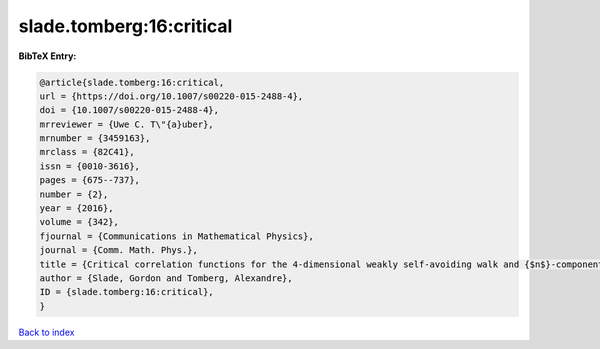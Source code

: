 slade.tomberg:16:critical
=========================

.. :cite:t:`slade.tomberg:16:critical`

.. bibliography:: ../../All.bib

**BibTeX Entry:**

.. code-block:: bibtex

   @article{slade.tomberg:16:critical,
   url = {https://doi.org/10.1007/s00220-015-2488-4},
   doi = {10.1007/s00220-015-2488-4},
   mrreviewer = {Uwe C. T\"{a}uber},
   mrnumber = {3459163},
   mrclass = {82C41},
   issn = {0010-3616},
   pages = {675--737},
   number = {2},
   year = {2016},
   volume = {342},
   fjournal = {Communications in Mathematical Physics},
   journal = {Comm. Math. Phys.},
   title = {Critical correlation functions for the 4-dimensional weakly self-avoiding walk and {$n$}-component {$\vert{}\varphi\vert{}^4$} model},
   author = {Slade, Gordon and Tomberg, Alexandre},
   ID = {slade.tomberg:16:critical},
   }

`Back to index <../index>`_
